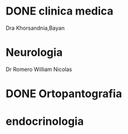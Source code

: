 * DONE clinica medica
  SCHEDULED: <2016-11-08 mar 18:20>
Dra Khorsandnia,Bayan

* Neurologia
  SCHEDULED: <2016-12-14 mié 10:40>
Dr Romero William Nicolas

* DONE Ortopantografia
SCHEDULED: <2016-11-15 mar>

* endocrinologia
SCHEDULED: <2016-11-21 lun>


